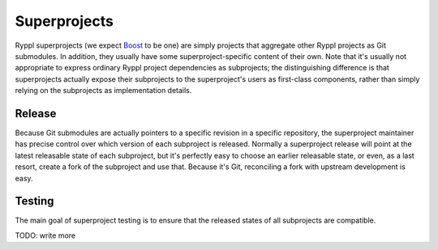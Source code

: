 Superprojects
:::::::::::::

Ryppl superprojects (we expect Boost_ to be one) are simply projects
that aggregate other Ryppl projects as Git submodules.  In addition,
they usually have some superproject-specific content of their own.
Note that it's usually not appropriate to express ordinary Ryppl
project dependencies as subprojects; the distinguishing difference is
that superprojects actually expose their subprojects to the
superproject's users as first-class components, rather than simply
relying on the subprojects as implementation details.

Release
=======

Because Git submodules are actually pointers to a specific revision in
a specific repository, the superproject maintainer has precise control
over which version of each subproject is released.  Normally a
superproject release will point at the latest releasable state of each
subproject, but it's perfectly easy to choose an earlier releasable
state, or even, as a last resort, create a fork of the subproject and
use that.  Because it's Git, reconciling a fork with upstream
development is easy.

.. _Boost: http://www.boost.org

Testing
=======

The main goal of superproject testing is to ensure that the released
states of all subprojects are compatible.

TODO: write more
